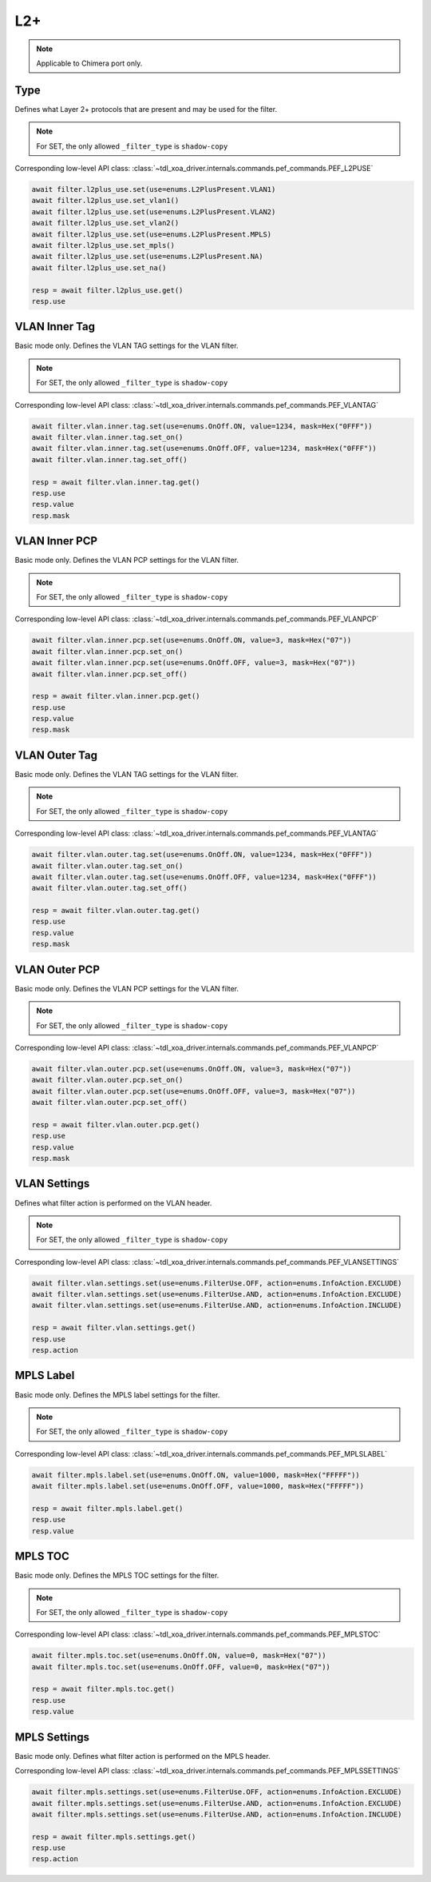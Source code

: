 L2+
==========================

.. note::

    Applicable to Chimera port only.


Type
-------------------
Defines what Layer 2+ protocols that are present and may be used for the filter.

.. note::

    For SET, the only allowed ``_filter_type`` is ``shadow-copy``

Corresponding low-level API class: :class:`~tdl_xoa_driver.internals.commands.pef_commands.PEF_L2PUSE`

.. code-block:: python

    await filter.l2plus_use.set(use=enums.L2PlusPresent.VLAN1)
    await filter.l2plus_use.set_vlan1()
    await filter.l2plus_use.set(use=enums.L2PlusPresent.VLAN2)
    await filter.l2plus_use.set_vlan2()
    await filter.l2plus_use.set(use=enums.L2PlusPresent.MPLS)
    await filter.l2plus_use.set_mpls()
    await filter.l2plus_use.set(use=enums.L2PlusPresent.NA)
    await filter.l2plus_use.set_na()

    resp = await filter.l2plus_use.get()
    resp.use


VLAN Inner Tag
-------------------
Basic mode only. Defines the VLAN TAG settings for the VLAN filter.

.. note::

    For SET, the only allowed ``_filter_type`` is ``shadow-copy``

Corresponding low-level API class: :class:`~tdl_xoa_driver.internals.commands.pef_commands.PEF_VLANTAG`

.. code-block:: python

    await filter.vlan.inner.tag.set(use=enums.OnOff.ON, value=1234, mask=Hex("0FFF"))
    await filter.vlan.inner.tag.set_on()
    await filter.vlan.inner.tag.set(use=enums.OnOff.OFF, value=1234, mask=Hex("0FFF"))
    await filter.vlan.inner.tag.set_off()

    resp = await filter.vlan.inner.tag.get()
    resp.use
    resp.value
    resp.mask


VLAN Inner PCP
-------------------
Basic mode only. Defines the VLAN PCP settings for the VLAN filter.

.. note::

    For SET, the only allowed ``_filter_type`` is ``shadow-copy``

Corresponding low-level API class: :class:`~tdl_xoa_driver.internals.commands.pef_commands.PEF_VLANPCP`

.. code-block:: python

    await filter.vlan.inner.pcp.set(use=enums.OnOff.ON, value=3, mask=Hex("07"))
    await filter.vlan.inner.pcp.set_on()
    await filter.vlan.inner.pcp.set(use=enums.OnOff.OFF, value=3, mask=Hex("07"))
    await filter.vlan.inner.pcp.set_off()

    resp = await filter.vlan.inner.pcp.get()
    resp.use
    resp.value
    resp.mask


VLAN Outer Tag
-------------------
Basic mode only. Defines the VLAN TAG settings for the VLAN filter.

.. note::

    For SET, the only allowed ``_filter_type`` is ``shadow-copy``

Corresponding low-level API class: :class:`~tdl_xoa_driver.internals.commands.pef_commands.PEF_VLANTAG`

.. code-block:: python

    await filter.vlan.outer.tag.set(use=enums.OnOff.ON, value=1234, mask=Hex("0FFF"))
    await filter.vlan.outer.tag.set_on()
    await filter.vlan.outer.tag.set(use=enums.OnOff.OFF, value=1234, mask=Hex("0FFF"))
    await filter.vlan.outer.tag.set_off()

    resp = await filter.vlan.outer.tag.get()
    resp.use
    resp.value
    resp.mask

VLAN Outer PCP
-------------------
Basic mode only. Defines the VLAN PCP settings for the VLAN filter.

.. note::

    For SET, the only allowed ``_filter_type`` is ``shadow-copy``

Corresponding low-level API class: :class:`~tdl_xoa_driver.internals.commands.pef_commands.PEF_VLANPCP`

.. code-block:: python

    await filter.vlan.outer.pcp.set(use=enums.OnOff.ON, value=3, mask=Hex("07"))
    await filter.vlan.outer.pcp.set_on()
    await filter.vlan.outer.pcp.set(use=enums.OnOff.OFF, value=3, mask=Hex("07"))
    await filter.vlan.outer.pcp.set_off()

    resp = await filter.vlan.outer.pcp.get()
    resp.use
    resp.value
    resp.mask

VLAN Settings
-------------------
Defines what filter action is performed on the VLAN header.

.. note::

    For SET, the only allowed ``_filter_type`` is ``shadow-copy``

Corresponding low-level API class: :class:`~tdl_xoa_driver.internals.commands.pef_commands.PEF_VLANSETTINGS`

.. code-block:: python

    await filter.vlan.settings.set(use=enums.FilterUse.OFF, action=enums.InfoAction.EXCLUDE)
    await filter.vlan.settings.set(use=enums.FilterUse.AND, action=enums.InfoAction.EXCLUDE)
    await filter.vlan.settings.set(use=enums.FilterUse.AND, action=enums.InfoAction.INCLUDE)

    resp = await filter.vlan.settings.get()
    resp.use
    resp.action


MPLS Label
-------------------
Basic mode only. Defines the MPLS label settings for the filter.

.. note::

    For SET, the only allowed ``_filter_type`` is ``shadow-copy``

Corresponding low-level API class: :class:`~tdl_xoa_driver.internals.commands.pef_commands.PEF_MPLSLABEL`

.. code-block:: python

    await filter.mpls.label.set(use=enums.OnOff.ON, value=1000, mask=Hex("FFFFF"))
    await filter.mpls.label.set(use=enums.OnOff.OFF, value=1000, mask=Hex("FFFFF"))

    resp = await filter.mpls.label.get()
    resp.use
    resp.value


MPLS TOC
-------------------
Basic mode only. Defines the MPLS TOC settings for the filter.

.. note::

    For SET, the only allowed ``_filter_type`` is ``shadow-copy``

Corresponding low-level API class: :class:`~tdl_xoa_driver.internals.commands.pef_commands.PEF_MPLSTOC`

.. code-block:: python

    await filter.mpls.toc.set(use=enums.OnOff.ON, value=0, mask=Hex("07"))
    await filter.mpls.toc.set(use=enums.OnOff.OFF, value=0, mask=Hex("07"))

    resp = await filter.mpls.toc.get()
    resp.use
    resp.value


MPLS Settings
-------------------
Basic mode only. Defines what filter action is performed on the MPLS header.

Corresponding low-level API class: :class:`~tdl_xoa_driver.internals.commands.pef_commands.PEF_MPLSSETTINGS`

.. code-block:: python

    await filter.mpls.settings.set(use=enums.FilterUse.OFF, action=enums.InfoAction.EXCLUDE)
    await filter.mpls.settings.set(use=enums.FilterUse.AND, action=enums.InfoAction.EXCLUDE)
    await filter.mpls.settings.set(use=enums.FilterUse.AND, action=enums.InfoAction.INCLUDE)

    resp = await filter.mpls.settings.get()
    resp.use
    resp.action